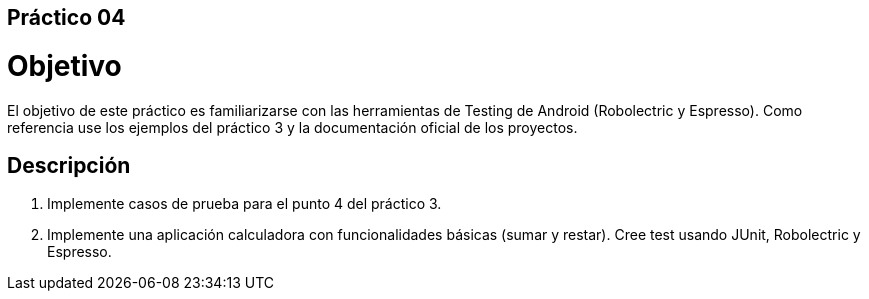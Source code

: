 ﻿== Práctico 04

# Objetivo

El objetivo de este práctico es familiarizarse con las herramientas de Testing de Android (Robolectric y Espresso). Como referencia use los ejemplos del práctico 3 y la documentación oficial de los proyectos.

## Descripción

1. Implemente casos de prueba para el punto 4 del práctico 3.

2. Implemente una aplicación calculadora con funcionalidades básicas (sumar y restar). Cree test usando JUnit, Robolectric y Espresso.